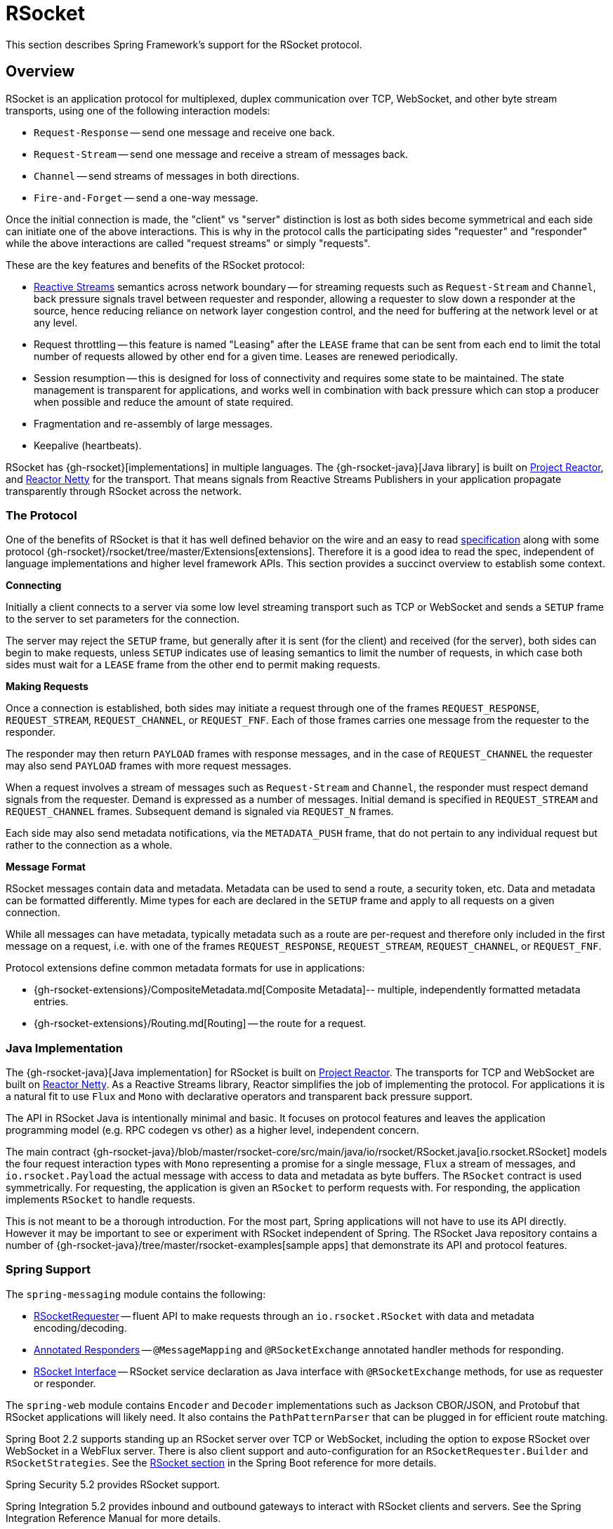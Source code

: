 [[rsocket]]
= RSocket

This section describes Spring Framework's support for the RSocket protocol.


[[rsocket-overview]]
== Overview

RSocket is an application protocol for multiplexed, duplex communication over TCP,
WebSocket, and other byte stream transports, using one of the following interaction
models:

* `Request-Response` -- send one message and receive one back.
* `Request-Stream` -- send one message and receive a stream of messages back.
* `Channel` -- send streams of messages in both directions.
* `Fire-and-Forget` -- send a one-way message.

Once the initial connection is made, the "client" vs "server" distinction is lost as
both sides become symmetrical and each side can initiate one of the above interactions.
This is why in the protocol calls the participating sides "requester" and "responder"
while the above interactions are called "request streams" or simply "requests".

These are the key features and benefits of the RSocket protocol:

* https://www.reactive-streams.org/[Reactive Streams] semantics across network boundary --
for streaming requests such as `Request-Stream` and `Channel`, back pressure signals
travel between requester and responder, allowing a requester to slow down a responder at
the source, hence reducing reliance on network layer congestion control, and the need
for buffering at the network level or at any level.
* Request throttling -- this feature is named "Leasing" after the `LEASE` frame that
can be sent from each end to limit the total number of requests allowed by other end
for a given time. Leases are renewed periodically.
* Session resumption -- this is designed for loss of connectivity and requires some state
to be maintained. The state management is transparent for applications, and works well
in combination with back pressure which can stop a producer when possible and reduce
the amount of state required.
* Fragmentation and re-assembly of large messages.
* Keepalive (heartbeats).

RSocket has {gh-rsocket}[implementations] in multiple languages. The
{gh-rsocket-java}[Java library] is built on https://projectreactor.io/[Project Reactor],
and https://github.com/reactor/reactor-netty[Reactor Netty] for the transport. That means
signals from Reactive Streams Publishers in your application propagate transparently
through RSocket across the network.



[[rsocket-protocol]]
=== The Protocol

One of the benefits of RSocket is that it has well defined behavior on the wire and an
easy to read https://rsocket.io/about/protocol[specification] along with some protocol
{gh-rsocket}/rsocket/tree/master/Extensions[extensions]. Therefore it is
a good idea to read the spec, independent of language implementations and higher level
framework APIs. This section provides a succinct overview to establish some context.

**Connecting**

Initially a client connects to a server via some low level streaming transport such
as TCP or WebSocket and sends a `SETUP` frame to the server to set parameters for the
connection.

The server may reject the `SETUP` frame, but generally after it is sent (for the client)
and received (for the server), both sides can begin to make requests, unless `SETUP`
indicates use of leasing semantics to limit the number of requests, in which case
both sides must wait for a `LEASE` frame from the other end to permit making requests.

**Making Requests**

Once a connection is established, both sides may initiate a request through one of the
frames `REQUEST_RESPONSE`, `REQUEST_STREAM`, `REQUEST_CHANNEL`, or `REQUEST_FNF`. Each of
those frames carries one message from the requester to the responder.

The responder may then return `PAYLOAD` frames with response messages, and in the case
of `REQUEST_CHANNEL` the requester may also send `PAYLOAD` frames with more request
messages.

When a request involves a stream of messages such as `Request-Stream` and `Channel`,
the responder must respect demand signals from the requester. Demand is expressed as a
number of messages. Initial demand is specified in `REQUEST_STREAM` and
`REQUEST_CHANNEL` frames. Subsequent demand is signaled via `REQUEST_N` frames.

Each side may also send metadata notifications, via the `METADATA_PUSH` frame, that do not
pertain to any individual request but rather to the connection as a whole.

**Message Format**

RSocket messages contain data and metadata. Metadata can be used to send a route, a
security token, etc. Data and metadata can be formatted differently. Mime types for each
are declared in the `SETUP` frame and apply to all requests on a given connection.

While all messages can have metadata, typically metadata such as a route are per-request
and therefore only included in the first message on a request, i.e. with one of the frames
`REQUEST_RESPONSE`, `REQUEST_STREAM`, `REQUEST_CHANNEL`, or `REQUEST_FNF`.

Protocol extensions define common metadata formats for use in applications:

* {gh-rsocket-extensions}/CompositeMetadata.md[Composite Metadata]-- multiple,
  independently formatted metadata entries.
* {gh-rsocket-extensions}/Routing.md[Routing] -- the route for a request.



[[rsocket-java]]
=== Java Implementation

The {gh-rsocket-java}[Java implementation] for RSocket is built on
https://projectreactor.io/[Project Reactor]. The transports for  TCP and WebSocket are
built on https://github.com/reactor/reactor-netty[Reactor Netty]. As a Reactive Streams
library, Reactor simplifies the job of implementing the protocol. For applications it is
a natural fit to use `Flux` and `Mono` with declarative operators and transparent back
pressure support.

The API in RSocket Java is intentionally minimal and basic. It focuses on protocol
features and leaves the application programming model (e.g. RPC codegen vs other) as a
higher level, independent concern.

The main contract
{gh-rsocket-java}/blob/master/rsocket-core/src/main/java/io/rsocket/RSocket.java[io.rsocket.RSocket]
models the four request interaction types with `Mono` representing a promise for a
single message, `Flux` a stream of messages, and `io.rsocket.Payload` the actual
message with access to data and metadata as byte buffers. The `RSocket` contract is used
symmetrically. For requesting, the application is given an `RSocket` to perform
requests with. For responding, the application implements `RSocket` to handle requests.

This is not meant to be a thorough introduction. For the most part, Spring applications
will not have to use its API directly. However it may be important to see or experiment
with RSocket independent of Spring. The RSocket Java repository contains a number of
{gh-rsocket-java}/tree/master/rsocket-examples[sample apps] that
demonstrate its API and protocol features.



[[rsocket-spring]]
=== Spring Support

The `spring-messaging` module contains the following:

* xref:rsocket.adoc#rsocket-requester[RSocketRequester] -- fluent API to make requests
through an `io.rsocket.RSocket` with data and metadata encoding/decoding.
* xref:rsocket.adoc#rsocket-annot-responders[Annotated Responders] -- `@MessageMapping`
  and `@RSocketExchange` annotated handler methods for responding.
* xref:rsocket.adoc#rsocket-interface[RSocket Interface] -- RSocket service declaration
as Java interface with `@RSocketExchange` methods, for use as requester or responder.

The `spring-web` module contains `Encoder` and `Decoder` implementations such as Jackson
CBOR/JSON, and Protobuf that RSocket applications will likely need. It also contains the
`PathPatternParser` that can be plugged in for efficient route matching.

Spring Boot 2.2 supports standing up an RSocket server over TCP or WebSocket, including
the option to expose RSocket over WebSocket in a WebFlux server. There is also client
support and auto-configuration for an `RSocketRequester.Builder` and `RSocketStrategies`.
See the
https://docs.spring.io/spring-boot/docs/current/reference/htmlsingle/#boot-features-rsocket[RSocket section]
in the Spring Boot reference for more details.

Spring Security 5.2 provides RSocket support.

Spring Integration 5.2 provides inbound and outbound gateways to interact with RSocket
clients and servers. See the Spring Integration Reference Manual for more details.

Spring Cloud Gateway supports RSocket connections.



[[rsocket-requester]]
== RSocketRequester

`RSocketRequester` provides a fluent API to perform RSocket requests, accepting and
returning objects for data and metadata instead of low level data buffers. It can be used
symmetrically, to make requests from clients and to make requests from servers.


[[rsocket-requester-client]]
=== Client Requester

To obtain an `RSocketRequester` on the client side is to connect to a server which involves
sending an RSocket `SETUP` frame with connection settings. `RSocketRequester` provides a
builder that helps to prepare an `io.rsocket.core.RSocketConnector` including connection
settings for the `SETUP` frame.

This is the most basic way to connect with default settings:

[tabs]
======
Java::
+
[source,java,indent=0,subs="verbatim,quotes",role="primary"]
----
	RSocketRequester requester = RSocketRequester.builder().tcp("localhost", 7000);

	URI url = URI.create("https://example.org:8080/rsocket");
	RSocketRequester requester = RSocketRequester.builder().webSocket(url);
----

Kotlin::
+
[source,kotlin,indent=0,subs="verbatim,quotes",role="secondary"]
----
	val requester = RSocketRequester.builder().tcp("localhost", 7000)

	URI url = URI.create("https://example.org:8080/rsocket");
	val requester = RSocketRequester.builder().webSocket(url)
----
======

The above does not connect immediately. When requests are made, a shared connection is
established transparently and used.


[[rsocket-requester-client-setup]]
==== Connection Setup

`RSocketRequester.Builder` provides the following to customize the initial `SETUP` frame:

* `dataMimeType(MimeType)` -- set the mime type for data on the connection.
* `metadataMimeType(MimeType)` -- set the mime type for metadata on the connection.
* `setupData(Object)` -- data to include in the `SETUP`.
* `setupRoute(String, Object...)` -- route in the metadata to include in the `SETUP`.
* `setupMetadata(Object, MimeType)` -- other metadata to include in the `SETUP`.

For data, the default mime type is derived from the first configured `Decoder`. For
metadata, the default mime type is
{gh-rsocket-extensions}/CompositeMetadata.md[composite metadata] which allows multiple
metadata value and mime type pairs per request. Typically both don't need to be changed.

Data and metadata in the `SETUP` frame is optional. On the server side,
xref:rsocket.adoc#rsocket-annot-connectmapping[@ConnectMapping] methods can be used to handle the start of a
connection and the content of the `SETUP` frame. Metadata may be used for connection
level security.


[[rsocket-requester-client-strategies]]
==== Strategies

`RSocketRequester.Builder` accepts `RSocketStrategies` to configure the requester.
You'll need to use this to provide encoders and decoders for (de)-serialization of data and
metadata values. By default only the basic codecs from `spring-core` for `String`,
`byte[]`, and `ByteBuffer` are registered. Adding `spring-web` provides access to more that
can be registered as follows:

[tabs]
======
Java::
+
[source,java,indent=0,subs="verbatim,quotes",role="primary"]
----
	RSocketStrategies strategies = RSocketStrategies.builder()
		.encoders(encoders -> encoders.add(new Jackson2CborEncoder()))
		.decoders(decoders -> decoders.add(new Jackson2CborDecoder()))
		.build();

	RSocketRequester requester = RSocketRequester.builder()
		.rsocketStrategies(strategies)
		.tcp("localhost", 7000);
----

Kotlin::
+
[source,kotlin,indent=0,subs="verbatim,quotes",role="secondary"]
----
	val strategies = RSocketStrategies.builder()
			.encoders { it.add(Jackson2CborEncoder()) }
			.decoders { it.add(Jackson2CborDecoder()) }
			.build()

	val requester = RSocketRequester.builder()
			.rsocketStrategies(strategies)
			.tcp("localhost", 7000)
----
======

`RSocketStrategies` is designed for re-use. In some scenarios, e.g. client and server in
the same application, it may be preferable to declare it in Spring configuration.


[[rsocket-requester-client-responder]]
==== Client Responders

`RSocketRequester.Builder` can be used to configure responders to requests from the
server.

You can use annotated handlers for client-side responding based on the same
infrastructure that's used on a server, but registered programmatically as follows:

[tabs]
======
Java::
+
[source,java,indent=0,subs="verbatim,quotes",role="primary"]
----
	RSocketStrategies strategies = RSocketStrategies.builder()
		.routeMatcher(new PathPatternRouteMatcher())  // <1>
		.build();

	SocketAcceptor responder =
		RSocketMessageHandler.responder(strategies, new ClientHandler()); // <2>

	RSocketRequester requester = RSocketRequester.builder()
		.rsocketConnector(connector -> connector.acceptor(responder)) // <3>
		.tcp("localhost", 7000);
----
<1> Use `PathPatternRouteMatcher`, if `spring-web` is present, for efficient
    route matching.
<2> Create a responder from a class with `@MessageMapping` and/or `@ConnectMapping` methods.
<3> Register the responder.

Kotlin::
+
[source,kotlin,indent=0,subs="verbatim,quotes",role="secondary"]
----
	val strategies = RSocketStrategies.builder()
			.routeMatcher(PathPatternRouteMatcher())  // <1>
			.build()

	val responder =
		RSocketMessageHandler.responder(strategies, new ClientHandler()); // <2>

	val requester = RSocketRequester.builder()
			.rsocketConnector { it.acceptor(responder) } // <3>
			.tcp("localhost", 7000)
----
<1> Use `PathPatternRouteMatcher`, if `spring-web` is present, for efficient
route matching.
<2> Create a responder from a class with `@MessageMapping` and/or `@ConnectMapping` methods.
<3> Register the responder.
======

Note the above is only a shortcut designed for programmatic registration of client
responders. For alternative scenarios, where client responders are in Spring configuration,
you can still declare `RSocketMessageHandler` as a Spring bean and then apply as follows:

[tabs]
======
Java::
+
[source,java,indent=0,subs="verbatim,quotes",role="primary"]
----
	ApplicationContext context = ... ;
	RSocketMessageHandler handler = context.getBean(RSocketMessageHandler.class);

	RSocketRequester requester = RSocketRequester.builder()
		.rsocketConnector(connector -> connector.acceptor(handler.responder()))
		.tcp("localhost", 7000);
----

Kotlin::
+
[source,kotlin,indent=0,subs="verbatim,quotes",role="secondary"]
----
	import org.springframework.beans.factory.getBean

	val context: ApplicationContext = ...
	val handler = context.getBean<RSocketMessageHandler>()

	val requester = RSocketRequester.builder()
			.rsocketConnector { it.acceptor(handler.responder()) }
			.tcp("localhost", 7000)
----
======

For the above you may also need to use `setHandlerPredicate` in `RSocketMessageHandler` to
switch to a different strategy for detecting client responders, e.g. based on a custom
annotation such as `@RSocketClientResponder` vs the default `@Controller`. This
is necessary in scenarios with client and server, or multiple clients in the same
application.

See also xref:rsocket.adoc#rsocket-annot-responders[Annotated Responders], for more on the programming model.


[[rsocket-requester-client-advanced]]
==== Advanced

`RSocketRequesterBuilder` provides a callback to expose the underlying
`io.rsocket.core.RSocketConnector` for further configuration options for keepalive
intervals, session resumption, interceptors, and more. You can configure options
at that level as follows:

[tabs]
======
Java::
+
[source,java,indent=0,subs="verbatim,quotes",role="primary"]
----
	RSocketRequester requester = RSocketRequester.builder()
		.rsocketConnector(connector -> {
			// ...
		})
		.tcp("localhost", 7000);
----

Kotlin::
+
[source,kotlin,indent=0,subs="verbatim,quotes",role="secondary"]
----
	val requester = RSocketRequester.builder()
			.rsocketConnector {
				//...
			}
			.tcp("localhost", 7000)
----
======


[[rsocket-requester-server]]
=== Server Requester

To make requests from a server to connected clients is a matter of obtaining the
requester for the connected client from the server.

In xref:rsocket.adoc#rsocket-annot-responders[Annotated Responders], `@ConnectMapping` and `@MessageMapping` methods support an
`RSocketRequester` argument. Use it to access the requester for the connection. Keep in
mind that `@ConnectMapping` methods are essentially handlers of the `SETUP` frame which
must be handled before requests can begin. Therefore, requests at the very start must be
decoupled from handling. For example:

[tabs]
======
Java::
+
[source,java,indent=0,subs="verbatim,quotes",role="primary"]
----
	@ConnectMapping
	Mono<Void> handle(RSocketRequester requester) {
		requester.route("status").data("5")
			.retrieveFlux(StatusReport.class)
			.subscribe(bar -> { // <1>
				// ...
			});
		return ... // <2>
	}
----
<1> Start the request asynchronously, independent from handling.
<2> Perform handling and return completion `Mono<Void>`.

Kotlin::
+
[source,kotlin,indent=0,subs="verbatim,quotes",role="secondary"]
----
	@ConnectMapping
	suspend fun handle(requester: RSocketRequester) {
		GlobalScope.launch {
			requester.route("status").data("5").retrieveFlow<StatusReport>().collect { // <1>
				// ...
			}
		}
		/// ... <2>
	}
----
<1> Start the request asynchronously, independent from handling.
<2> Perform handling in the suspending function.
======



[[rsocket-requester-requests]]
=== Requests

Once you have a xref:rsocket.adoc#rsocket-requester-client[client] or
xref:rsocket.adoc#rsocket-requester-server[server] requester, you can make requests as follows:

[tabs]
======
Java::
+
[source,java,indent=0,subs="verbatim,quotes",role="primary"]
----
	ViewBox viewBox = ... ;

	Flux<AirportLocation> locations = requester.route("locate.radars.within") // <1>
			.data(viewBox) // <2>
			.retrieveFlux(AirportLocation.class); // <3>

----
<1> Specify a route to include in the metadata of the request message.
<2> Provide data for the request message.
<3> Declare the expected response.

Kotlin::
+
[source,kotlin,indent=0,subs="verbatim,quotes",role="secondary"]
----
	val viewBox: ViewBox = ...

	val locations = requester.route("locate.radars.within") // <1>
			.data(viewBox) // <2>
			.retrieveFlow<AirportLocation>() // <3>
----
<1> Specify a route to include in the metadata of the request message.
<2> Provide data for the request message.
<3> Declare the expected response.
======

The interaction type is determined implicitly from the cardinality of the input and
output. The above example is a `Request-Stream` because one value is sent and a stream
of values is received. For the most part you don't need to think about this as long as the
choice of input and output matches an RSocket interaction type and the types of input and
output expected by the responder. The only example of an invalid combination is many-to-one.

The `data(Object)` method also accepts any Reactive Streams `Publisher`, including
`Flux` and `Mono`, as well as any other producer of value(s) that is registered in the
`ReactiveAdapterRegistry`. For a multi-value `Publisher` such as `Flux` which produces the
same types of values, consider using one of the overloaded `data` methods to avoid having
type checks and `Encoder` lookup on every element:

[source,java,indent=0,subs="verbatim,quotes"]
----
data(Object producer, Class<?> elementClass);
data(Object producer, ParameterizedTypeReference<?> elementTypeRef);
----

The `data(Object)` step is optional. Skip it for requests that don't send data:

[tabs]
======
Java::
+
[source,java,indent=0,subs="verbatim,quotes",role="primary"]
----
	Mono<AirportLocation> location = requester.route("find.radar.EWR"))
		.retrieveMono(AirportLocation.class);
----

Kotlin::
+
[source,kotlin,indent=0,subs="verbatim,quotes",role="secondary"]
----
	import org.springframework.messaging.rsocket.retrieveAndAwait

	val location = requester.route("find.radar.EWR")
		.retrieveAndAwait<AirportLocation>()
----
======

Extra metadata values can be added if using
{gh-rsocket-extensions}/CompositeMetadata.md[composite metadata] (the default) and if the
values are supported by a registered `Encoder`. For example:

[tabs]
======
Java::
+
[source,java,indent=0,subs="verbatim,quotes",role="primary"]
----
	String securityToken = ... ;
	ViewBox viewBox = ... ;
	MimeType mimeType = MimeType.valueOf("message/x.rsocket.authentication.bearer.v0");

	Flux<AirportLocation> locations = requester.route("locate.radars.within")
			.metadata(securityToken, mimeType)
			.data(viewBox)
			.retrieveFlux(AirportLocation.class);
----

Kotlin::
+
[source,kotlin,indent=0,subs="verbatim,quotes",role="secondary"]
----
	import org.springframework.messaging.rsocket.retrieveFlow

	val requester: RSocketRequester = ...

	val securityToken: String = ...
	val viewBox: ViewBox = ...
	val mimeType = MimeType.valueOf("message/x.rsocket.authentication.bearer.v0")

	val locations = requester.route("locate.radars.within")
			.metadata(securityToken, mimeType)
			.data(viewBox)
			.retrieveFlow<AirportLocation>()
----
======

For `Fire-and-Forget` use the `send()` method that returns `Mono<Void>`. Note that the `Mono`
indicates only that the message was successfully sent, and not that it was handled.

For `Metadata-Push` use the `sendMetadata()` method with a `Mono<Void>` return value.



[[rsocket-annot-responders]]
== Annotated Responders

RSocket responders can be implemented as `@MessageMapping` and `@ConnectMapping` methods.
`@MessageMapping` methods handle individual requests while `@ConnectMapping` methods handle
connection-level events (setup and metadata push). Annotated responders are supported
symmetrically, for responding from the server side and for responding from the client side.



[[rsocket-annot-responders-server]]
=== Server Responders

To use annotated responders on the server side, add `RSocketMessageHandler` to your Spring
configuration to detect `@Controller` beans with `@MessageMapping` and `@ConnectMapping`
methods:

[tabs]
======
Java::
+
[source,java,indent=0,subs="verbatim,quotes",role="primary"]
----
	@Configuration
	static class ServerConfig {

		@Bean
		public RSocketMessageHandler rsocketMessageHandler() {
			RSocketMessageHandler handler = new RSocketMessageHandler();
			handler.routeMatcher(new PathPatternRouteMatcher());
			return handler;
		}
	}
----

Kotlin::
+
[source,kotlin,indent=0,subs="verbatim,quotes",role="secondary"]
----
	@Configuration
	class ServerConfig {

		@Bean
		fun rsocketMessageHandler() = RSocketMessageHandler().apply {
			routeMatcher = PathPatternRouteMatcher()
		}
	}
----
======

Then start an RSocket server through the Java RSocket API and plug the
`RSocketMessageHandler` for the responder as follows:

[tabs]
======
Java::
+
[source,java,indent=0,subs="verbatim,quotes",role="primary"]
----
	ApplicationContext context = ... ;
	RSocketMessageHandler handler = context.getBean(RSocketMessageHandler.class);

	CloseableChannel server =
		RSocketServer.create(handler.responder())
			.bind(TcpServerTransport.create("localhost", 7000))
			.block();
----

Kotlin::
+
[source,kotlin,indent=0,subs="verbatim,quotes",role="secondary"]
----
	import org.springframework.beans.factory.getBean

	val context: ApplicationContext = ...
	val handler = context.getBean<RSocketMessageHandler>()

	val server = RSocketServer.create(handler.responder())
			.bind(TcpServerTransport.create("localhost", 7000))
			.awaitSingle()
----
======

`RSocketMessageHandler` supports
{gh-rsocket-extensions}/CompositeMetadata.md[composite] and
{gh-rsocket-extensions}/Routing.md[routing] metadata by default. You can set its
xref:rsocket.adoc#rsocket-metadata-extractor[MetadataExtractor] if you need to switch to a
different mime type or register additional metadata mime types.

You'll need to set the `Encoder` and `Decoder` instances required for metadata and data
formats to support. You'll likely need the `spring-web` module for codec implementations.

By default `SimpleRouteMatcher` is used for matching routes via `AntPathMatcher`.
We recommend plugging in the `PathPatternRouteMatcher` from `spring-web` for
efficient route matching. RSocket routes can be hierarchical but are not URL paths.
Both route matchers are configured to use "." as separator by default and there is no URL
decoding as with HTTP URLs.

`RSocketMessageHandler` can be configured via `RSocketStrategies` which may be useful if
you need to share configuration between a client and a server in the same process:

[tabs]
======
Java::
+
[source,java,indent=0,subs="verbatim,quotes",role="primary"]
----
	@Configuration
	static class ServerConfig {

		@Bean
		public RSocketMessageHandler rsocketMessageHandler() {
			RSocketMessageHandler handler = new RSocketMessageHandler();
			handler.setRSocketStrategies(rsocketStrategies());
			return handler;
		}

		@Bean
		public RSocketStrategies rsocketStrategies() {
			return RSocketStrategies.builder()
				.encoders(encoders -> encoders.add(new Jackson2CborEncoder()))
				.decoders(decoders -> decoders.add(new Jackson2CborDecoder()))
				.routeMatcher(new PathPatternRouteMatcher())
				.build();
		}
	}
----

Kotlin::
+
[source,kotlin,indent=0,subs="verbatim,quotes",role="secondary"]
----
	@Configuration
	class ServerConfig {

		@Bean
		fun rsocketMessageHandler() = RSocketMessageHandler().apply {
			rSocketStrategies = rsocketStrategies()
		}

		@Bean
		fun rsocketStrategies() = RSocketStrategies.builder()
				.encoders { it.add(Jackson2CborEncoder()) }
				.decoders { it.add(Jackson2CborDecoder()) }
				.routeMatcher(PathPatternRouteMatcher())
				.build()
	}
----
======



[[rsocket-annot-responders-client]]
=== Client Responders

Annotated responders on the client side need to be configured in the
`RSocketRequester.Builder`. For details, see
xref:rsocket.adoc#rsocket-requester-client-responder[Client Responders].



[[rsocket-annot-messagemapping]]
=== @MessageMapping

Once xref:rsocket.adoc#rsocket-annot-responders-server[server] or
xref:rsocket.adoc#rsocket-annot-responders-client[client] responder configuration is in place,
`@MessageMapping` methods can be used as follows:

[tabs]
======
Java::
+
[source,java,indent=0,subs="verbatim,quotes",role="primary"]
----
	@Controller
	public class RadarsController {

		@MessageMapping("locate.radars.within")
		public Flux<AirportLocation> radars(MapRequest request) {
			// ...
		}
	}
----

Kotlin::
+
[source,kotlin,indent=0,subs="verbatim,quotes",role="secondary"]
----
@Controller
class RadarsController {

	@MessageMapping("locate.radars.within")
	fun radars(request: MapRequest): Flow<AirportLocation> {
		// ...
	}
}
----
======

The above `@MessageMapping` method responds to a Request-Stream interaction having the
route "locate.radars.within". It supports a flexible method signature with the option to
use the following method arguments:

[cols="1,3",options="header"]
|===
| Method Argument
| Description

| `@Payload`
| The payload of the request. This can be a concrete value of asynchronous types like
  `Mono` or `Flux`.

  *Note:* Use of the annotation is optional. A method argument that is not a simple type
  and is not any of the other supported arguments, is assumed to be the expected payload.

| `RSocketRequester`
| Requester for making requests to the remote end.

| `@DestinationVariable`
| Value extracted from the route based on variables in the mapping pattern, e.g.
  pass:q[`@MessageMapping("find.radar.{id}")`].

| `@Header`
| Metadata value registered for extraction as described in xref:rsocket.adoc#rsocket-metadata-extractor[MetadataExtractor].

| `@Headers Map<String, Object>`
| All metadata values registered for extraction as described in xref:rsocket.adoc#rsocket-metadata-extractor[MetadataExtractor].

|===

The return value is expected to be one or more Objects to be serialized as response
payloads. That can be asynchronous types like `Mono` or `Flux`, a concrete value, or
either `void` or a no-value asynchronous type such as `Mono<Void>`.

The RSocket interaction type that an `@MessageMapping` method supports is determined from
the cardinality of the input (i.e. `@Payload` argument) and of the output, where
cardinality means the following:

[%autowidth]
[cols=2*,options="header"]
|===
| Cardinality
| Description

| 1
| Either an explicit value, or a single-value asynchronous type such as `Mono<T>`.

| Many
| A multi-value asynchronous type such as `Flux<T>`.

| 0
| For input this means the method does not have an `@Payload` argument.

  For output this is `void` or a no-value asynchronous type such as `Mono<Void>`.
|===

The table below shows all input and output cardinality combinations and the corresponding
interaction type(s):

[%autowidth]
[cols=3*,options="header"]
|===
| Input Cardinality
| Output Cardinality
| Interaction Types

| 0, 1
| 0
| Fire-and-Forget, Request-Response

| 0, 1
| 1
| Request-Response

| 0, 1
| Many
| Request-Stream

| Many
| 0, 1, Many
| Request-Channel

|===



[[rsocket-annot-rsocketexchange]]
=== @RSocketExchange

As an alternative to  `@MessageMapping`, you can also handle requests with
`@RSocketExchange` methods. Such methods are declared on an
xref:rsocket-interface[RSocket Interface] and can be used as a requester via
`RSocketServiceProxyFactory` or implemented by a responder.

For example, to handle requests as a responder:

[tabs]
======
Java::
+
[source,java,indent=0,subs="verbatim,quotes",role="primary"]
----
	public interface RadarsService {

		@RSocketExchange("locate.radars.within")
		Flux<AirportLocation> radars(MapRequest request);
	}

	@Controller
	public class RadarsController implements RadarsService {

		public Flux<AirportLocation> radars(MapRequest request) {
			// ...
		}
	}
----

Kotlin::
+
[source,kotlin,indent=0,subs="verbatim,quotes",role="secondary"]
----
	interface RadarsService {

		@RSocketExchange("locate.radars.within")
		fun radars(request: MapRequest): Flow<AirportLocation>
	}

	@Controller
	class RadarsController : RadarsService {

		override fun radars(request: MapRequest): Flow<AirportLocation> {
			// ...
		}
	}
----
======

There some differences between `@RSocketExhange` and `@MessageMapping` since the
former needs to remain suitable for requester and responder use. For example, while
`@MessageMapping` can be declared to handle any number of routes and each route can
be a pattern, `@RSocketExchange` must be declared with a single, concrete route. There are
also small differences in the supported method parameters related to metadata, see
xref:rsocket-annot-messagemapping[@MessageMapping] and
xref:rsocket-interface[RSocket Interface] for a list of supported parameters.

`@RSocketExchange` can be used at the type level to specify a common prefix for all routes
for a given RSocket service interface.


[[rsocket-annot-connectmapping]]
=== @ConnectMapping

`@ConnectMapping` handles the `SETUP` frame at the start of an RSocket connection, and
any subsequent metadata push notifications through the `METADATA_PUSH` frame, i.e.
`metadataPush(Payload)` in `io.rsocket.RSocket`.

`@ConnectMapping` methods support the same arguments as
xref:rsocket.adoc#rsocket-annot-messagemapping[@MessageMapping] but based on metadata and data from the `SETUP` and
`METADATA_PUSH` frames. `@ConnectMapping` can have a pattern to narrow handling to
specific connections that have a route in the metadata, or if no patterns are declared
then all connections match.

`@ConnectMapping` methods cannot return data and must be declared with `void` or
`Mono<Void>` as the return value. If handling returns an error for a new
connection then the connection is rejected. Handling must not be held up to make
requests to the `RSocketRequester` for the connection. See
xref:rsocket.adoc#rsocket-requester-server[Server Requester] for details.




[[rsocket-metadata-extractor]]
== MetadataExtractor

Responders must interpret metadata.
{gh-rsocket-extensions}/CompositeMetadata.md[Composite metadata] allows independently
formatted metadata values (e.g. for routing, security, tracing) each with its own mime
type. Applications need a way to configure metadata mime types to support, and a way
to access extracted values.

`MetadataExtractor` is a contract to take serialized metadata and return decoded
name-value pairs that can then be accessed like headers by name, for example via `@Header`
in annotated handler methods.

`DefaultMetadataExtractor` can be given `Decoder` instances to decode metadata. Out of
the box it has built-in support for
{gh-rsocket-extensions}/Routing.md["message/x.rsocket.routing.v0"] which it decodes to
`String` and saves under the "route" key. For any other mime type you'll need to provide
a `Decoder` and register the mime type as follows:

[tabs]
======
Java::
+
[source,java,indent=0,subs="verbatim,quotes",role="primary"]
----
	DefaultMetadataExtractor extractor = new DefaultMetadataExtractor(metadataDecoders);
	extractor.metadataToExtract(fooMimeType, Foo.class, "foo");
----

Kotlin::
+
[source,kotlin,indent=0,subs="verbatim,quotes",role="secondary"]
----
	import org.springframework.messaging.rsocket.metadataToExtract

	val extractor = DefaultMetadataExtractor(metadataDecoders)
	extractor.metadataToExtract<Foo>(fooMimeType, "foo")
----
======

Composite metadata works well to combine independent metadata values. However the
requester might not support composite metadata, or may choose not to use it. For this,
`DefaultMetadataExtractor` may needs custom logic to map the decoded value to the output
map. Here is an example where JSON is used for metadata:

[tabs]
======
Java::
+
[source,java,indent=0,subs="verbatim,quotes",role="primary"]
----
	DefaultMetadataExtractor extractor = new DefaultMetadataExtractor(metadataDecoders);
	extractor.metadataToExtract(
		MimeType.valueOf("application/vnd.myapp.metadata+json"),
		new ParameterizedTypeReference<Map<String,String>>() {},
		(jsonMap, outputMap) -> {
			outputMap.putAll(jsonMap);
		});
----

Kotlin::
+
[source,kotlin,indent=0,subs="verbatim,quotes",role="secondary"]
----
	import org.springframework.messaging.rsocket.metadataToExtract

	val extractor = DefaultMetadataExtractor(metadataDecoders)
	extractor.metadataToExtract<Map<String, String>>(MimeType.valueOf("application/vnd.myapp.metadata+json")) { jsonMap, outputMap ->
		outputMap.putAll(jsonMap)
	}
----
======

When configuring `MetadataExtractor` through `RSocketStrategies`, you can let
`RSocketStrategies.Builder` create the extractor with the configured decoders, and
simply use a callback to customize registrations as follows:

[tabs]
======
Java::
+
[source,java,indent=0,subs="verbatim,quotes",role="primary"]
----
	RSocketStrategies strategies = RSocketStrategies.builder()
		.metadataExtractorRegistry(registry -> {
			registry.metadataToExtract(fooMimeType, Foo.class, "foo");
			// ...
		})
		.build();
----

Kotlin::
+
[source,kotlin,indent=0,subs="verbatim,quotes",role="secondary"]
----
	import org.springframework.messaging.rsocket.metadataToExtract

	val strategies = RSocketStrategies.builder()
			.metadataExtractorRegistry { registry: MetadataExtractorRegistry ->
				registry.metadataToExtract<Foo>(fooMimeType, "foo")
				// ...
			}
			.build()
----
======




[[rsocket-interface]]
== RSocket Interface

The Spring Framework lets you define an RSocket service as a Java interface with
`@RSocketExchange` methods. You can pass such an interface to `RSocketServiceProxyFactory`
to create a proxy which performs requests through an
xref:rsocket.adoc#rsocket-requester[RSocketRequester]. You can also implement the
interface as a responder that handles requests.

Start by creating the interface with `@RSocketExchange` methods:

[source,java,indent=0,subs="verbatim,quotes"]
----
	interface RadarService {

		@RSocketExchange("radars")
		Flux<AirportLocation> getRadars(@Payload MapRequest request);

		// more RSocket exchange methods...

	}
----

Now you can create a proxy that performs requests when methods are called:

[source,java,indent=0,subs="verbatim,quotes"]
----
	RSocketRequester requester = ... ;
	RSocketServiceProxyFactory factory = RSocketServiceProxyFactory.builder(requester).build();

	RadarService service = factory.createClient(RadarService.class);
----

You can also implement the interface to handle requests as a responder.
See xref:rsocket.adoc#rsocket-annot-rsocketexchange[Annotated Responders].



[[rsocket-interface-method-parameters]]
=== Method Parameters

Annotated, RSocket exchange methods support flexible method signatures with the following
method parameters:

[cols="1,2", options="header"]
|===
| Method argument | Description

| `@DestinationVariable`
| Add a route variable to pass to `RSocketRequester` along with the route from the
  `@RSocketExchange` annotation in order to expand template placeholders in the route.
  This variable can be a String or any Object, which is then formatted via `toString()`.

| `@Payload`
| Set the input payload(s) for the request. This can be a concrete value, or any producer
  of values that can be adapted to a Reactive Streams `Publisher` via
  `ReactiveAdapterRegistry`

| `Object`, if followed by `MimeType`
| The value for a metadata entry in the input payload. This can be any `Object` as long
  as the next argument is the metadata entry `MimeType`. The value can be a concrete
  value or any producer of a single value that can be adapted to a Reactive Streams
  `Publisher` via `ReactiveAdapterRegistry`.

| `MimeType`
| The `MimeType` for a metadata entry. The preceding method argument is expected to be
  the metadata value.

|===


[[rsocket-interface-return-values]]
=== Return Values

Annotated, RSocket exchange methods support return values that are concrete value(s), or
any producer of value(s) that can be adapted to a Reactive Streams `Publisher` via
`ReactiveAdapterRegistry`.

By default, the behavior of RSocket service methods with synchronous (blocking) method
signature depends on response timeout settings of the underlying RSocket `ClientTransport`
as well as RSocket keep-alive settings. `RSocketServiceProxyFactory.Builder` does expose a
`blockTimeout` option that also lets you configure the maximum time to block for a response,
but we recommend configuring timeout values at the RSocket level for more control.

